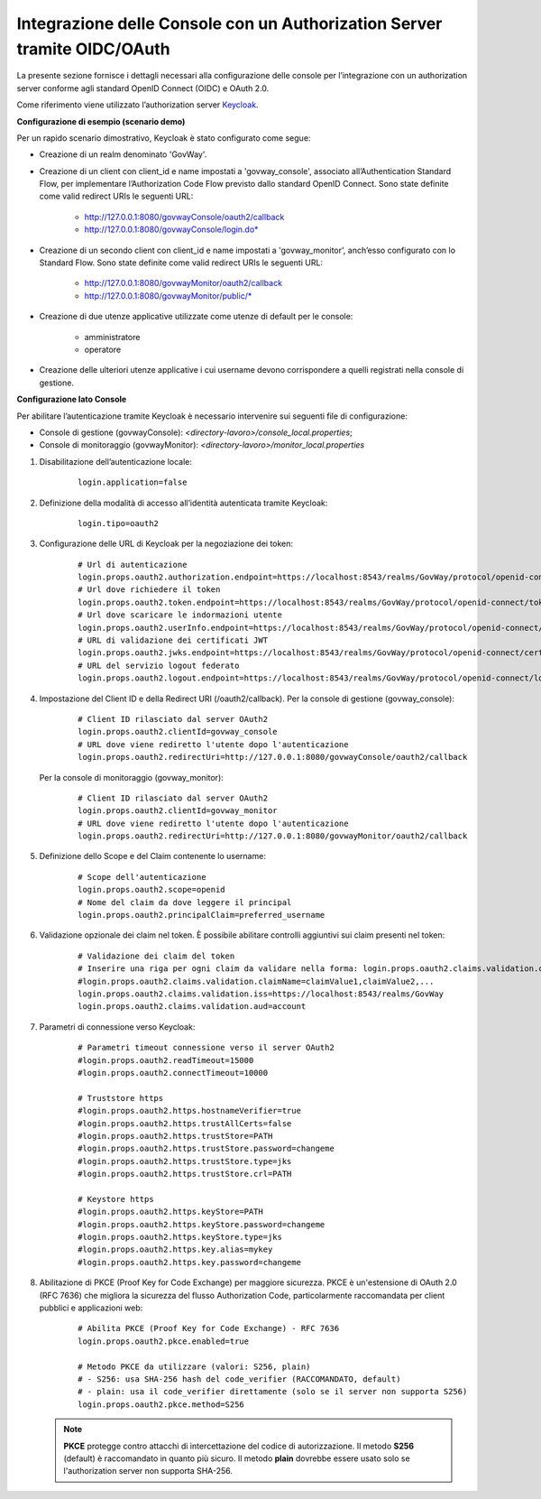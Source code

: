 .. _idmEsterno_oauth:

Integrazione delle Console con un Authorization Server tramite OIDC/OAuth
--------------------------------------------------------------------------

La presente sezione fornisce i dettagli necessari alla configurazione delle console per l’integrazione con un authorization server conforme agli standard OpenID Connect (OIDC) e OAuth 2.0.

Come riferimento viene utilizzato l’authorization server `Keycloak <https://www.keycloak.org/>`_.

**Configurazione di esempio (scenario demo)**

Per un rapido scenario dimostrativo, Keycloak è stato configurato come segue:

- Creazione di un realm denominato 'GovWay'.
- Creazione di un client con client_id e name impostati a 'govway_console', associato all’Authentication Standard Flow, per implementare l’Authorization Code Flow previsto dallo standard OpenID Connect. Sono state definite come valid redirect URIs le seguenti URL:

    - http://127.0.0.1:8080/govwayConsole/oauth2/callback
    - http://127.0.0.1:8080/govwayConsole/login.do*
- Creazione di un secondo client con client_id e name impostati a 'govway_monitor', anch’esso configurato con lo Standard Flow. Sono state definite come valid redirect URIs le seguenti URL:

    - http://127.0.0.1:8080/govwayMonitor/oauth2/callback
    - http://127.0.0.1:8080/govwayMonitor/public/*
- Creazione di due utenze applicative utilizzate come utenze di default per le console:

    - amministratore
    - operatore

- Creazione delle ulteriori utenze applicative i cui username devono corrispondere a quelli registrati nella console di gestione.


**Configurazione lato Console**

Per abilitare l’autenticazione tramite Keycloak è necessario intervenire sui seguenti file di configurazione:

- Console di gestione (govwayConsole): *<directory-lavoro>/console_local.properties*;
- Console di monitoraggio (govwayMonitor): *<directory-lavoro>/monitor_local.properties*

1. Disabilitazione dell’autenticazione locale:

     ::

        login.application=false

2. Definizione della modalità di accesso all’identità autenticata tramite Keycloak:

     ::

        login.tipo=oauth2

3. Configurazione delle URL di Keycloak per la negoziazione dei token:

     ::

        # Url di autenticazione
        login.props.oauth2.authorization.endpoint=https://localhost:8543/realms/GovWay/protocol/openid-connect/auth
        # Url dove richiedere il token
        login.props.oauth2.token.endpoint=https://localhost:8543/realms/GovWay/protocol/openid-connect/token
        # Url dove scaricare le indormazioni utente
        login.props.oauth2.userInfo.endpoint=https://localhost:8543/realms/GovWay/protocol/openid-connect/userinfo
        # URL di validazione dei certificati JWT
        login.props.oauth2.jwks.endpoint=https://localhost:8543/realms/GovWay/protocol/openid-connect/certs
        # URL del servizio logout federato
        login.props.oauth2.logout.endpoint=https://localhost:8543/realms/GovWay/protocol/openid-connect/logout

4. Impostazione del Client ID e della Redirect URI (/oauth2/callback). Per la console di gestione (govway_console):

     ::

        # Client ID rilasciato dal server OAuth2
        login.props.oauth2.clientId=govway_console
        # URL dove viene rediretto l'utente dopo l'autenticazione
        login.props.oauth2.redirectUri=http://127.0.0.1:8080/govwayConsole/oauth2/callback        

   Per la console di monitoraggio (govway_monitor):

     ::

        # Client ID rilasciato dal server OAuth2
        login.props.oauth2.clientId=govway_monitor
        # URL dove viene rediretto l'utente dopo l'autenticazione
        login.props.oauth2.redirectUri=http://127.0.0.1:8080/govwayMonitor/oauth2/callback

5. Definizione dello Scope e del Claim contenente lo username:

     ::

        # Scope dell'autenticazione
        login.props.oauth2.scope=openid
        # Nome del claim da dove leggere il principal
        login.props.oauth2.principalClaim=preferred_username
        
6. Validazione opzionale dei claim nel token. È possibile abilitare controlli aggiuntivi sui claim presenti nel token:
       
     ::

        # Validazione dei claim del token
        # Inserire una riga per ogni claim da validare nella forma: login.props.oauth2.claims.validation.claimName=claimValues (lista di valori separati da virgola)
        #login.props.oauth2.claims.validation.claimName=claimValue1,claimValue2,...
        login.props.oauth2.claims.validation.iss=https://localhost:8543/realms/GovWay
	login.props.oauth2.claims.validation.aud=account

7. Parametri di connessione verso Keycloak:

     ::

        # Parametri timeout connessione verso il server OAuth2
        #login.props.oauth2.readTimeout=15000
        #login.props.oauth2.connectTimeout=10000

        # Truststore https
        #login.props.oauth2.https.hostnameVerifier=true
        #login.props.oauth2.https.trustAllCerts=false
        #login.props.oauth2.https.trustStore=PATH
        #login.props.oauth2.https.trustStore.password=changeme
        #login.props.oauth2.https.trustStore.type=jks
        #login.props.oauth2.https.trustStore.crl=PATH

        # Keystore https
        #login.props.oauth2.https.keyStore=PATH
        #login.props.oauth2.https.keyStore.password=changeme
        #login.props.oauth2.https.keyStore.type=jks
        #login.props.oauth2.https.key.alias=mykey
        #login.props.oauth2.https.key.password=changeme

8. Abilitazione di PKCE (Proof Key for Code Exchange) per maggiore sicurezza. PKCE è un'estensione di OAuth 2.0 (RFC 7636) che migliora la sicurezza del flusso Authorization Code, particolarmente raccomandata per client pubblici e applicazioni web:

     ::

        # Abilita PKCE (Proof Key for Code Exchange) - RFC 7636
        login.props.oauth2.pkce.enabled=true

        # Metodo PKCE da utilizzare (valori: S256, plain)
        # - S256: usa SHA-256 hash del code_verifier (RACCOMANDATO, default)
        # - plain: usa il code_verifier direttamente (solo se il server non supporta S256)
        login.props.oauth2.pkce.method=S256

   .. note::
      **PKCE** protegge contro attacchi di intercettazione del codice di autorizzazione. Il metodo **S256** (default) è raccomandato in quanto più sicuro. Il metodo **plain** dovrebbe essere usato solo se l'authorization server non supporta SHA-256.
